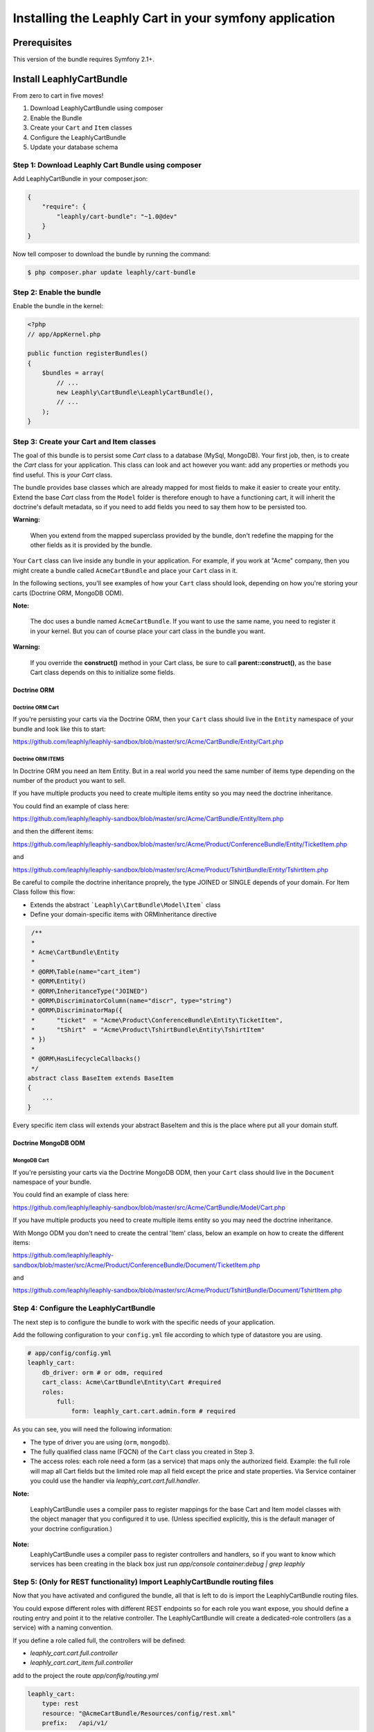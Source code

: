 .. .. index::
    single: Installation; Getting Started

Installing the Leaphly Cart in your symfony application
========================================================

Prerequisites
-------------

This version of the bundle requires Symfony 2.1+.

Install LeaphlyCartBundle
--------------------------

From zero to cart in five moves!

1. Download LeaphlyCartBundle using composer
2. Enable the Bundle
3. Create your ``Cart`` and ``Item`` classes
4. Configure the LeaphlyCartBundle
5. Update your database schema

Step 1: Download Leaphly Cart Bundle using composer
~~~~~~~~~~~~~~~~~~~~~~~~~~~~~~~~~~~~~~~~~~~~~~~~~~~

Add LeaphlyCartBundle in your composer.json:

.. code-block:: js

    {
        "require": {
            "leaphly/cart-bundle": "~1.0@dev"
        }
    }

Now tell composer to download the bundle by running the command:

.. code-block:: bash

    $ php composer.phar update leaphly/cart-bundle

.. More simply, run
..
  .. code-block:: bash
..
    $ php composer.phar require Leaphly/cart-bundle

Step 2: Enable the bundle
~~~~~~~~~~~~~~~~~~~~~~~~~

Enable the bundle in the kernel:

.. code-block:: php

    <?php
    // app/AppKernel.php

    public function registerBundles()
    {
        $bundles = array(
            // ...
            new Leaphly\CartBundle\LeaphlyCartBundle(),
            // ...
        );
    }

Step 3: Create your Cart and Item classes
~~~~~~~~~~~~~~~~~~~~~~~~~~~~~~~~~~~~~~~~~

The goal of this bundle is to persist some `Cart` class to a database (MySql,
MongoDB). Your first job, then, is to create the `Cart` class
for your application. This class can look and act however you want: add any
properties or methods you find useful. This is *your* `Cart` class.

The bundle provides base classes which are already mapped for most fields
to make it easier to create your entity. Extend the base `Cart` class from
the ``Model`` folder is therefore enough to have a functioning cart,
it will inherit the doctrine's default metadata, so if you need to add fields
you need to say them how to be persisted too.

**Warning:**

    When you extend from the mapped superclass provided by the bundle,
    don't redefine the mapping for the other fields as it is provided by
    the bundle.

Your ``Cart`` class can live inside any bundle in your application. For
example, if you work at "Acme" company, then you might create a bundle
called ``AcmeCartBundle`` and place your ``Cart`` class in it.

In the following sections, you'll see examples of how your ``Cart``
class should look, depending on how you're storing your carts (Doctrine
ORM, MongoDB ODM).

**Note:**

    The doc uses a bundle named ``AcmeCartBundle``. If you want to use
    the same name, you need to register it in your kernel. But you can
    of course place your cart class in the bundle you want.

**Warning:**

    If you override the **construct()** method in your Cart class, be sure
    to call **parent::\ construct()**, as the base Cart class depends on
    this to initialize some fields.

Doctrine ORM
____________

Doctrine ORM Cart
^^^^^^^^^^^^^^^^^

If you're persisting your carts via the Doctrine ORM, then your ``Cart``
class should live in the ``Entity`` namespace of your bundle and look
like this to start:

https://github.com/leaphly/leaphly-sandbox/blob/master/src/Acme/CartBundle/Entity/Cart.php

Doctrine ORM ITEMS
^^^^^^^^^^^^^^^^^^

In Doctrine ORM you need an Item Entity. But in a real world you need the same number of items type
depending on the number of the product you want to sell.

If you have multiple products you need to create multiple items entity so you may need the doctrine inheritance.

You could find an example of class here:

https://github.com/leaphly/leaphly-sandbox/blob/master/src/Acme/CartBundle/Entity/Item.php

and then the different items:

https://github.com/leaphly/leaphly-sandbox/blob/master/src/Acme/Product/ConferenceBundle/Entity/TicketItem.php

and

https://github.com/leaphly/leaphly-sandbox/blob/master/src/Acme/Product/TshirtBundle/Entity/TshirtItem.php

Be careful to compile the doctrine inheritance proprely, the type JOINED or SINGLE depends of your domain.
For Item Class follow this flow:

-  Extends the abstract ```Leaphly\CartBundle\Model\Item``` class

-  Define your domain-specific items with ORM\Inheritance directive

.. code-block:: php

     /**
     *
     * Acme\CartBundle\Entity
     *
     * @ORM\Table(name="cart_item")
     * @ORM\Entity()
     * @ORM\InheritanceType("JOINED")
     * @ORM\DiscriminatorColumn(name="discr", type="string")
     * @ORM\DiscriminatorMap({
     *      "ticket"  = "Acme\Product\ConferenceBundle\Entity\TicketItem",
     *      "tShirt"  = "Acme\Product\TshirtBundle\Entity\TshirtItem"
     * })
     *
     * @ORM\HasLifecycleCallbacks()
     */
    abstract class BaseItem extends BaseItem
    {
        ...
    }

Every specific item class will extends your abstract BaseItem and this is the place
where put all your domain stuff.

Doctrine MongoDB ODM
____________________

MongoDB Cart
^^^^^^^^^^^^

If you're persisting your carts via the Doctrine MongoDB ODM, then your
``Cart`` class should live in the ``Document`` namespace of your bundle.

You could find an example of class here:

https://github.com/leaphly/leaphly-sandbox/blob/master/src/Acme/CartBundle/Model/Cart.php

If you have multiple products you need to create multiple items entity so you may need the doctrine inheritance.

With Mongo ODM you don't need to create the central 'Item' class, below an example on how to create the different items:

https://github.com/leaphly/leaphly-sandbox/blob/master/src/Acme/Product/ConferenceBundle/Document/TicketItem.php

and

https://github.com/leaphly/leaphly-sandbox/blob/master/src/Acme/Product/TshirtBundle/Document/TshirtItem.php


Step 4: Configure the LeaphlyCartBundle
~~~~~~~~~~~~~~~~~~~~~~~~~~~~~~~~~~~~~~~

The next step is to configure the bundle to work with the specific needs of your
application.

Add the following configuration to your ``config.yml`` file according to
which type of datastore you are using.

.. code-block:: yaml

    # app/config/config.yml
    leaphly_cart:
        db_driver: orm # or odm, required
        cart_class: Acme\CartBundle\Entity\Cart #required
        roles:
            full:
                form: leaphly_cart.cart.admin.form # required

As you can see, you will need the following information:

-  The type of driver you are using (``orm``, ``mongodb``).
-  The fully qualified class name (FQCN) of the ``Cart`` class you created in Step 3.
-  The access roles:
   each role need a form (as a service) that maps only the authorized field.
   Example: the full role will map all Cart fields but the limited role map all field
   except the price and state properties.
   Via Service container you could use the handler via  `leaphly_cart.cart.full.handler`.

**Note:**

    LeaphlyCartBundle uses a compiler pass to register mappings for the
    base Cart and Item model classes with the object manager that you
    configured it to use. (Unless specified explicitly, this is the
    default manager of your doctrine configuration.)

**Note:**
    LeaphlyCartBundle uses a compiler pass to register controllers and handlers, so
    if you want to know which services has been creating in the black box just run
    `app/console container:debug | grep leaphly`


Step 5: (Only for REST functionality) Import LeaphlyCartBundle routing files
~~~~~~~~~~~~~~~~~~~~~~~~~~~~~~~~~~~~~~~~~~~~~~~~~~~~~~~~~~~~~~~~~~~~~~~~~~~~

Now that you have activated and configured the bundle, all that is left
to do is import the LeaphlyCartBundle routing files.

You could expose different roles with different REST endpoints so for each
role you want expose, you should define a routing entry and point it to the relative controller.
The LeaphlyCartBundle will create a dedicated-role controllers (as a service) with a
naming convention.

If you define a role called full, the controllers will be defined:

- `leaphly_cart.cart.full.controller`
- `leaphly_cart.cart_item.full.controller`

add to the project the route `app/config/routing.yml`

.. code-block:: yaml

    leaphly_cart:
        type: rest
        resource: "@AcmeCartBundle/Resources/config/rest.xml"
        prefix:   /api/v1/

then create the `rest.xml` in your cart bundle "@AcmeCartBundle/Resources/config/rest.xml".

.. code-block:: xml

    <import id="carts_full" type="rest" resource="leaphly_cart.cart.full.controller" name-prefix="api_1_full_" prefix="/full" />
    <import id="cartItems_full" type="rest" resource="leaphly_cart.cart_item.full.controller" name-prefix="api_1_full_" parent="carts_full" prefix="/full" />

If you want to enable transition, and the finite state machine to the cart, you should add also this route:

.. code-block:: xml

    <import id="cartTransitions" type="rest" resource="Leaphly\CartBundle\Controller\CartTransitionsController" name-prefix="api_1_" parent="carts" />

Step 6: Update your database schema
~~~~~~~~~~~~~~~~~~~~~~~~~~~~~~~~~~~

Now that the bundle is configured, the last thing you need to do is
update your database schema because you have added new entities.

For ORM run the following command.

.. code-block:: bash

    $ php app/console doctrine:schema:update --force

For MongoDB carts you can run the following command to create the
indexes.

.. code-block:: bash

    $ php app/console doctrine:mongodb:schema:create --index

Next Steps
~~~~~~~~~~

Now that you have completed the basic installation and configuration of
the LeaphlyCartBundle, you are ready to learn about more advanced
features and usages of the bundle.

